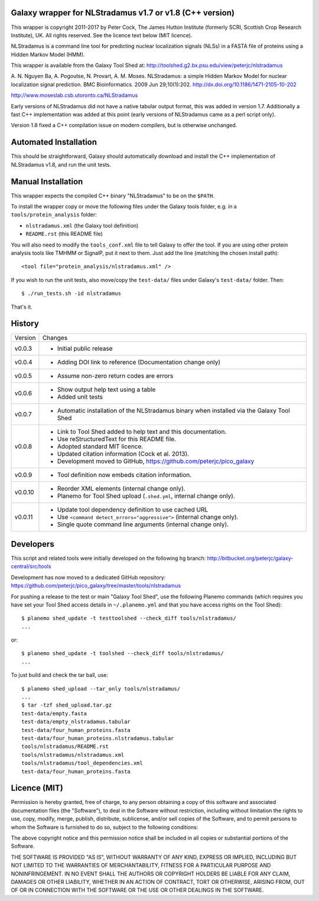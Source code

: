 Galaxy wrapper for NLStradamus v1.7 or v1.8 (C++ version)
=========================================================

This wrapper is copyright 2011-2017 by Peter Cock, The James Hutton Institute
(formerly SCRI, Scottish Crop Research Institute), UK. All rights reserved.
See the licence text below (MIT licence).

NLStradamus is a command line tool for predicting nuclear localization
signals (NLSs) in a FASTA file of proteins using a Hidden Markov Model (HMM).

This wrapper is available from the Galaxy Tool Shed at:
http://toolshed.g2.bx.psu.edu/view/peterjc/nlstradamus

A. N. Nguyen Ba, A. Pogoutse, N. Provart, A. M. Moses.
NLStradamus: a simple Hidden Markov Model for nuclear localization signal prediction.
BMC Bioinformatics. 2009 Jun 29;10(1):202.
http://dx.doi.org/10.1186/1471-2105-10-202

http://www.moseslab.csb.utoronto.ca/NLStradamus

Early versions of NLStradamus did not have a native tabular output format, this
was added in version 1.7. Additionally a fast C++ implementation was added at
this point (early versions of NLStradamus came as a perl script only).

Version 1.8 fixed a C++ compilation issue on modern compilers, but is otherwise
unchanged.


Automated Installation
======================

This should be straightforward, Galaxy should automatically download and install
the C++ implementation of NLStradamus v1.8, and run the unit tests.


Manual Installation
===================
This wrapper expects the compiled C++ binary "NLStradamus" to be on the ``$PATH``.

To install the wrapper copy or move the following files under the Galaxy tools
folder, e.g. in a ``tools/protein_analysis`` folder:

* ``nlstradamus.xml`` (the Galaxy tool definition)
* ``README.rst`` (this README file)

You will also need to modify the ``tools_conf.xml`` file to tell Galaxy to offer
the tool. If you are using other protein analysis tools like TMHMM or SignalP,
put it next to them. Just add the line (matching the chosen install path)::

  <tool file="protein_analysis/nlstradamus.xml" />

If you wish to run the unit tests, also move/copy the ``test-data/`` files
under Galaxy's ``test-data/`` folder. Then::

    $ ./run_tests.sh -id nlstradamus

That's it.


History
=======

======= ======================================================================
Version Changes
------- ----------------------------------------------------------------------
v0.0.3  - Initial public release
v0.0.4  - Adding DOI link to reference
          (Documentation change only)
v0.0.5  - Assume non-zero return codes are errors
v0.0.6  - Show output help text using a table
        - Added unit tests
v0.0.7  - Automatic installation of the NLStradamus binary when installed
          via the Galaxy Tool Shed
v0.0.8  - Link to Tool Shed added to help text and this documentation.
        - Use reStructuredText for this README file.
        - Adopted standard MIT licence.
        - Updated citation information (Cock et al. 2013).
        - Development moved to GitHub, https://github.com/peterjc/pico_galaxy
v0.0.9  - Tool definition now embeds citation information.
v0.0.10 - Reorder XML elements (internal change only).
        - Planemo for Tool Shed upload (``.shed.yml``, internal change only).
v0.0.11 - Update tool dependency definition to use cached URL
        - Use ``<command detect_errors="aggressive">`` (internal change only).
        - Single quote command line arguments (internal change only).
======= ======================================================================


Developers
==========

This script and related tools were initially developed on the following hg branch:
http://bitbucket.org/peterjc/galaxy-central/src/tools

Development has now moved to a dedicated GitHub repository:
https://github.com/peterjc/pico_galaxy/tree/master/tools/nlstradamus


For pushing a release to the test or main "Galaxy Tool Shed", use the following
Planemo commands (which requires you have set your Tool Shed access details in
``~/.planemo.yml`` and that you have access rights on the Tool Shed)::

    $ planemo shed_update -t testtoolshed --check_diff tools/nlstradamus/
    ...

or::

    $ planemo shed_update -t toolshed --check_diff tools/nlstradamus/
    ...

To just build and check the tar ball, use::

    $ planemo shed_upload --tar_only tools/nlstradamus/
    ...
    $ tar -tzf shed_upload.tar.gz
    test-data/empty.fasta
    test-data/empty_nlstradamus.tabular
    test-data/four_human_proteins.fasta
    test-data/four_human_proteins.nlstradamus.tabular
    tools/nlstradamus/README.rst
    tools/nlstradamus/nlstradamus.xml
    tools/nlstradamus/tool_dependencies.xml
    test-data/four_human_proteins.fasta


Licence (MIT)
=============

Permission is hereby granted, free of charge, to any person obtaining a copy
of this software and associated documentation files (the "Software"), to deal
in the Software without restriction, including without limitation the rights
to use, copy, modify, merge, publish, distribute, sublicense, and/or sell
copies of the Software, and to permit persons to whom the Software is
furnished to do so, subject to the following conditions:

The above copyright notice and this permission notice shall be included in
all copies or substantial portions of the Software.

THE SOFTWARE IS PROVIDED "AS IS", WITHOUT WARRANTY OF ANY KIND, EXPRESS OR
IMPLIED, INCLUDING BUT NOT LIMITED TO THE WARRANTIES OF MERCHANTABILITY,
FITNESS FOR A PARTICULAR PURPOSE AND NONINFRINGEMENT. IN NO EVENT SHALL THE
AUTHORS OR COPYRIGHT HOLDERS BE LIABLE FOR ANY CLAIM, DAMAGES OR OTHER
LIABILITY, WHETHER IN AN ACTION OF CONTRACT, TORT OR OTHERWISE, ARISING FROM,
OUT OF OR IN CONNECTION WITH THE SOFTWARE OR THE USE OR OTHER DEALINGS IN
THE SOFTWARE.
